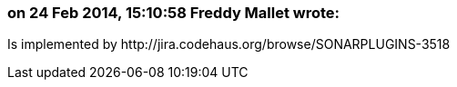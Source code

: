 === on 24 Feb 2014, 15:10:58 Freddy Mallet wrote:
Is implemented by \http://jira.codehaus.org/browse/SONARPLUGINS-3518

